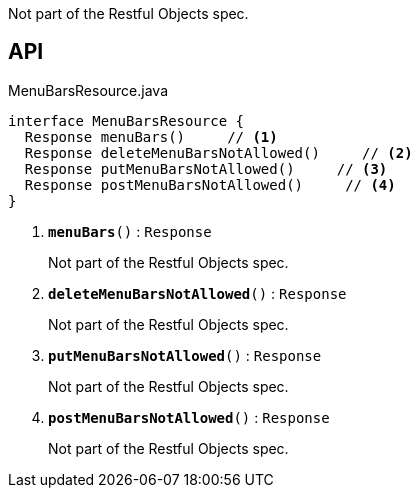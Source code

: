 :Notice: Licensed to the Apache Software Foundation (ASF) under one or more contributor license agreements. See the NOTICE file distributed with this work for additional information regarding copyright ownership. The ASF licenses this file to you under the Apache License, Version 2.0 (the "License"); you may not use this file except in compliance with the License. You may obtain a copy of the License at. http://www.apache.org/licenses/LICENSE-2.0 . Unless required by applicable law or agreed to in writing, software distributed under the License is distributed on an "AS IS" BASIS, WITHOUT WARRANTIES OR  CONDITIONS OF ANY KIND, either express or implied. See the License for the specific language governing permissions and limitations under the License.

Not part of the Restful Objects spec.

== API

.MenuBarsResource.java
[source,java]
----
interface MenuBarsResource {
  Response menuBars()     // <.>
  Response deleteMenuBarsNotAllowed()     // <.>
  Response putMenuBarsNotAllowed()     // <.>
  Response postMenuBarsNotAllowed()     // <.>
}
----

<.> `[teal]#*menuBars*#()` : `Response`
+
--
Not part of the Restful Objects spec.
--
<.> `[teal]#*deleteMenuBarsNotAllowed*#()` : `Response`
+
--
Not part of the Restful Objects spec.
--
<.> `[teal]#*putMenuBarsNotAllowed*#()` : `Response`
+
--
Not part of the Restful Objects spec.
--
<.> `[teal]#*postMenuBarsNotAllowed*#()` : `Response`
+
--
Not part of the Restful Objects spec.
--

